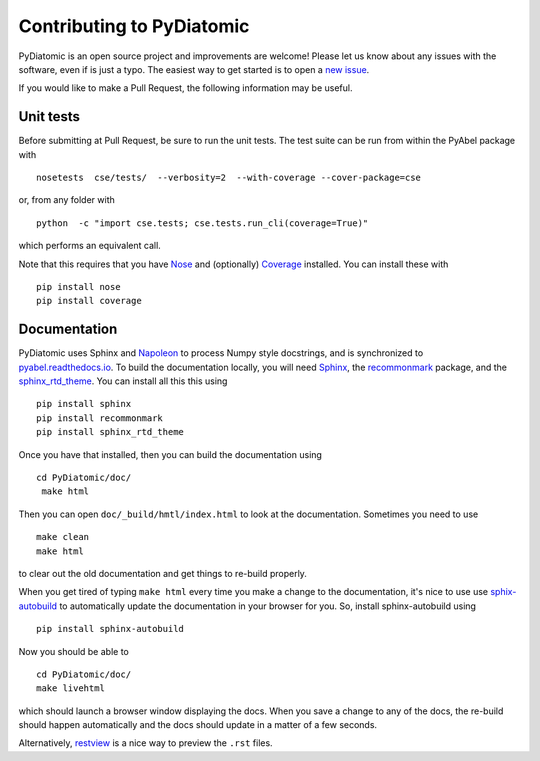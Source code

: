 Contributing to PyDiatomic
==========================


PyDiatomic is an open source project and improvements are welcome! Please let us know about any issues with the software, even if is just a typo. The easiest way to get started is to open a `new issue <https://github.com/stggh/PyDiatomic/issues>`_.

If you would like to make a Pull Request, the following information may be useful.



Unit tests
----------

Before submitting at Pull Request, be sure to run the unit tests. The test suite can be run from within the PyAbel package with ::

    nosetests  cse/tests/  --verbosity=2  --with-coverage --cover-package=cse

or, from any folder with ::

    python  -c "import cse.tests; cse.tests.run_cli(coverage=True)"

which performs an equivalent call.

Note that this requires that you have `Nose <nose.readthedocs.io>`_ and (optionally) `Coverage <coverage.readthedocs.io>`_ installed. You can install these with ::

    pip install nose
    pip install coverage


Documentation
-------------

PyDiatomic uses Sphinx and `Napoleon <http://sphinxcontrib-napoleon.readthedocs.io/en/latest/index.html>`_ to process Numpy style docstrings, and is synchronized to `pyabel.readthedocs.io <http://pyabel.readthedocs.io>`_. To build the documentation locally, you will need `Sphinx <http://www.sphinx-doc.org/>`_, the `recommonmark <https://github.com/rtfd/recommonmark>`_ package, and the `sphinx_rtd_theme <https://github.com/snide/sphinx_rtd_theme/>`_. You can install all this this using ::

    pip install sphinx
    pip install recommonmark
    pip install sphinx_rtd_theme

Once you have that installed, then you can build the documentation using ::

    cd PyDiatomic/doc/
     make html

Then you can open ``doc/_build/hmtl/index.html`` to look at the documentation. Sometimes you need to use ::

    make clean
    make html

to clear out the old documentation and get things to re-build properly.

When you get tired of typing ``make html`` every time you make a change to the documentation, it's nice to use use `sphix-autobuild <https://pypi.python.org/pypi/sphinx-autobuild>`_ to automatically update the documentation in your browser for you. So, install sphinx-autobuild using ::

    pip install sphinx-autobuild

Now you should be able to ::

    cd PyDiatomic/doc/
    make livehtml

which should launch a browser window displaying the docs. When you save a change to any of the docs, the re-build should happen automatically and the docs should update in a matter of a few seconds.

Alternatively, `restview <https://pypi.python.org/pypi/restview>`_ is a nice way to preview the ``.rst`` files.

